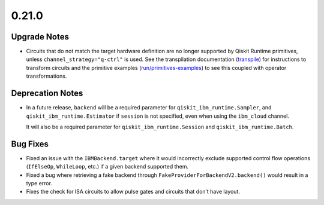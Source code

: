 0.21.0
======

Upgrade Notes
-------------

-  Circuits that do not match the target hardware definition are no
   longer supported by Qiskit Runtime primitives, unless
   ``channel_strategy="q-ctrl"`` is used. See the transpilation
   documentation (`transpile <https://docs.quantum.ibm.com/guides/transpile>`__) for instructions to
   transform circuits and the primitive examples
   (`run/primitives-examples <https://docs.quantum.ibm.com/guides/primitives-examples>`__) to see this
   coupled with operator transformations.

Deprecation Notes
-----------------

-  In a future release, ``backend`` will be a required parameter for
   ``qiskit_ibm_runtime.Sampler``, and ``qiskit_ibm_runtime.Estimator``
   if ``session`` is not specified, even when using the ``ibm_cloud``
   channel.

   It will also be a required parameter for
   ``qiskit_ibm_runtime.Session`` and ``qiskit_ibm_runtime.Batch``.

Bug Fixes
---------

-  Fixed an issue with the ``IBMBackend.target`` where it would
   incorrectly exclude supported control flow operations (``IfElseOp``,
   ``WhileLoop``, etc.) if a given backend supported them.

-  Fixed a bug where retrieving a fake backend through
   ``FakeProviderForBackendV2.backend()`` would result in a type error.

-  Fixes the check for ISA circuits to allow pulse gates and circuits
   that don’t have layout.
